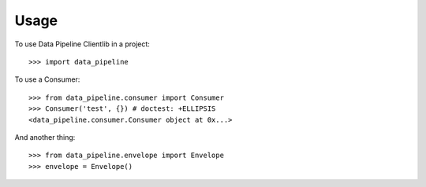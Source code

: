 ========
Usage
========

To use Data Pipeline Clientlib in a project::

    >>> import data_pipeline

To use a Consumer::

    >>> from data_pipeline.consumer import Consumer
    >>> Consumer('test', {}) # doctest: +ELLIPSIS
    <data_pipeline.consumer.Consumer object at 0x...>

And another thing::

    >>> from data_pipeline.envelope import Envelope
    >>> envelope = Envelope()
